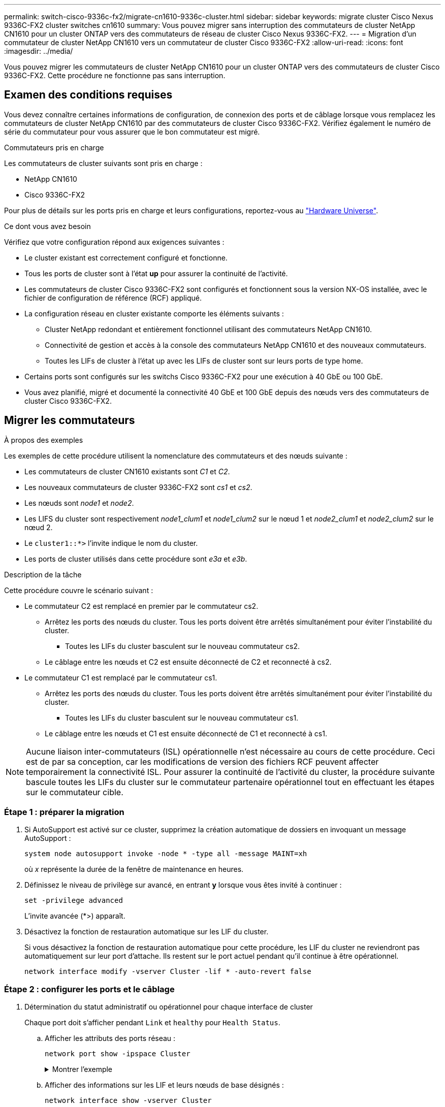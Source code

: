 ---
permalink: switch-cisco-9336c-fx2/migrate-cn1610-9336c-cluster.html 
sidebar: sidebar 
keywords: migrate cluster Cisco Nexus 9336C-FX2 cluster switches cn1610 
summary: Vous pouvez migrer sans interruption des commutateurs de cluster NetApp CN1610 pour un cluster ONTAP vers des commutateurs de réseau de cluster Cisco Nexus 9336C-FX2. 
---
= Migration d'un commutateur de cluster NetApp CN1610 vers un commutateur de cluster Cisco 9336C-FX2
:allow-uri-read: 
:icons: font
:imagesdir: ../media/


[role="lead"]
Vous pouvez migrer les commutateurs de cluster NetApp CN1610 pour un cluster ONTAP vers des commutateurs de cluster Cisco 9336C-FX2. Cette procédure ne fonctionne pas sans interruption.



== Examen des conditions requises

Vous devez connaître certaines informations de configuration, de connexion des ports et de câblage lorsque vous remplacez les commutateurs de cluster NetApp CN1610 par des commutateurs de cluster Cisco 9336C-FX2. Vérifiez également le numéro de série du commutateur pour vous assurer que le bon commutateur est migré.

.Commutateurs pris en charge
Les commutateurs de cluster suivants sont pris en charge :

* NetApp CN1610
* Cisco 9336C-FX2


Pour plus de détails sur les ports pris en charge et leurs configurations, reportez-vous au https://hwu.netapp.com/["Hardware Universe"^].

.Ce dont vous avez besoin
Vérifiez que votre configuration répond aux exigences suivantes :

* Le cluster existant est correctement configuré et fonctionne.
* Tous les ports de cluster sont à l'état *up* pour assurer la continuité de l'activité.
* Les commutateurs de cluster Cisco 9336C-FX2 sont configurés et fonctionnent sous la version NX-OS installée, avec le fichier de configuration de référence (RCF) appliqué.
* La configuration réseau en cluster existante comporte les éléments suivants :
+
** Cluster NetApp redondant et entièrement fonctionnel utilisant des commutateurs NetApp CN1610.
** Connectivité de gestion et accès à la console des commutateurs NetApp CN1610 et des nouveaux commutateurs.
** Toutes les LIFs de cluster à l'état up avec les LIFs de cluster sont sur leurs ports de type home.


* Certains ports sont configurés sur les switchs Cisco 9336C-FX2 pour une exécution à 40 GbE ou 100 GbE.
* Vous avez planifié, migré et documenté la connectivité 40 GbE et 100 GbE depuis des nœuds vers des commutateurs de cluster Cisco 9336C-FX2.




== Migrer les commutateurs

.À propos des exemples
Les exemples de cette procédure utilisent la nomenclature des commutateurs et des nœuds suivante :

* Les commutateurs de cluster CN1610 existants sont _C1_ et _C2_.
* Les nouveaux commutateurs de cluster 9336C-FX2 sont _cs1_ et _cs2_.
* Les nœuds sont _node1_ et _node2_.
* Les LIFS du cluster sont respectivement _node1_clum1_ et _node1_clum2_ sur le nœud 1 et _node2_clum1_ et _node2_clum2_ sur le nœud 2.
* Le `cluster1::*>` l'invite indique le nom du cluster.
* Les ports de cluster utilisés dans cette procédure sont _e3a_ et _e3b_.


.Description de la tâche
Cette procédure couvre le scénario suivant :

* Le commutateur C2 est remplacé en premier par le commutateur cs2.
+
** Arrêtez les ports des nœuds du cluster. Tous les ports doivent être arrêtés simultanément pour éviter l'instabilité du cluster.
+
*** Toutes les LIFs du cluster basculent sur le nouveau commutateur cs2.


** Le câblage entre les nœuds et C2 est ensuite déconnecté de C2 et reconnecté à cs2.


* Le commutateur C1 est remplacé par le commutateur cs1.
+
** Arrêtez les ports des nœuds du cluster. Tous les ports doivent être arrêtés simultanément pour éviter l'instabilité du cluster.
+
*** Toutes les LIFs du cluster basculent sur le nouveau commutateur cs1.


** Le câblage entre les nœuds et C1 est ensuite déconnecté de C1 et reconnecté à cs1.





NOTE: Aucune liaison inter-commutateurs (ISL) opérationnelle n'est nécessaire au cours de cette procédure. Ceci est de par sa conception, car les modifications de version des fichiers RCF peuvent affecter temporairement la connectivité ISL. Pour assurer la continuité de l'activité du cluster, la procédure suivante bascule toutes les LIFs du cluster sur le commutateur partenaire opérationnel tout en effectuant les étapes sur le commutateur cible.



=== Étape 1 : préparer la migration

. Si AutoSupport est activé sur ce cluster, supprimez la création automatique de dossiers en invoquant un message AutoSupport :
+
`system node autosupport invoke -node * -type all -message MAINT=xh`

+
où _x_ représente la durée de la fenêtre de maintenance en heures.

. Définissez le niveau de privilège sur avancé, en entrant *y* lorsque vous êtes invité à continuer :
+
`set -privilege advanced`

+
L'invite avancée (*>) apparaît.

. Désactivez la fonction de restauration automatique sur les LIF du cluster.
+
Si vous désactivez la fonction de restauration automatique pour cette procédure, les LIF du cluster ne reviendront pas automatiquement sur leur port d'attache. Ils restent sur le port actuel pendant qu'il continue à être opérationnel.

+
`network interface modify -vserver Cluster -lif * -auto-revert false`





=== Étape 2 : configurer les ports et le câblage

. Détermination du statut administratif ou opérationnel pour chaque interface de cluster
+
Chaque port doit s'afficher pendant `Link` et `healthy` pour `Health Status`.

+
.. Afficher les attributs des ports réseau :
+
`network port show -ipspace Cluster`

+
.Montrer l'exemple
[%collapsible]
====
[listing, subs="+quotes"]
----
cluster1::*> *network port show -ipspace Cluster*

Node: node1
                                                                       Ignore
                                                 Speed(Mbps)  Health   Health
Port      IPspace    Broadcast Domain Link MTU   Admin/Oper   Status   Status
--------- ---------- ---------------- ---- ----- ------------ -------- ------
e3a       Cluster    Cluster          up   9000  auto/100000  healthy  false
e3b       Cluster    Cluster          up   9000  auto/100000  healthy  false

Node: node2
                                                                       Ignore
                                                 Speed(Mbps)  Health   Health
Port      IPspace    Broadcast Domain Link MTU   Admin/Oper   Status   Status
--------- ---------- ---------------- ---- ----- ------------ -------- ------
e3a       Cluster    Cluster          up   9000  auto/100000  healthy  false
e3b       Cluster    Cluster          up   9000  auto/100000  healthy  false
----
====
.. Afficher des informations sur les LIF et leurs nœuds de base désignés :
+
`network interface show -vserver Cluster`

+
Chaque LIF doit afficher `up/up` pour `Status Admin/Oper` et `true` pour `Is Home`.

+
.Montrer l'exemple
[%collapsible]
====
[listing, subs="+quotes"]
----
cluster1::*> *network interface show -vserver Cluster*

            Logical      Status     Network            Current     Current Is
Vserver     Interface    Admin/Oper Address/Mask       Node        Port    Home
----------- -----------  ---------- ------------------ ----------- ------- ----
Cluster
            node1_clus1  up/up      169.254.209.69/16  node1       e3a     true
            node1_clus2  up/up      169.254.49.125/16  node1       e3b     true
            node2_clus1  up/up      169.254.47.194/16  node2       e3a     true
            node2_clus2  up/up      169.254.19.183/16  node2       e3b     true

----
====


. Les ports de cluster de chaque nœud sont connectés aux commutateurs de cluster existants de la manière suivante (du point de vue des nœuds) à l'aide de la commande :
+
`network device-discovery show -protocol`

+
.Montrer l'exemple
[%collapsible]
====
[listing, subs="+quotes"]
----
cluster1::*> *network device-discovery show -protocol cdp*
Node/       Local  Discovered
Protocol    Port   Device (LLDP: ChassisID)  Interface         Platform
----------- ------ ------------------------- ----------------  ----------------
node1      /cdp
            e3a    C1 (6a:ad:4f:98:3b:3f)    0/1               -
            e3b    C2 (6a:ad:4f:98:4c:a4)    0/1               -
node2      /cdp
            e3a    C1 (6a:ad:4f:98:3b:3f)    0/2               -
            e3b    C2 (6a:ad:4f:98:4c:a4)    0/2               -
----
====
. Les ports et les commutateurs du cluster sont connectés de la manière suivante (du point de vue des commutateurs) à l'aide de la commande :
+
`show cdp neighbors`

+
.Montrer l'exemple
[%collapsible]
====
[listing, subs="+quotes"]
----
C1# *show cdp neighbors*

Capability Codes: R - Router, T - Trans-Bridge, B - Source-Route-Bridge
                  S - Switch, H - Host, I - IGMP, r - Repeater,
                  V - VoIP-Phone, D - Remotely-Managed-Device,
                  s - Supports-STP-Dispute

Device-ID             Local Intrfce Hldtme Capability  Platform         Port ID
node1                 Eth1/1        124    H           AFF-A400         e3a
node2                 Eth1/2        124    H           AFF-A400         e3a
C2                    0/13          179    S I s       CN1610           0/13
C2                    0/14          175    S I s       CN1610           0/14
C2                    0/15          179    S I s       CN1610           0/15
C2                    0/16          175    S I s       CN1610           0/16

C2# *show cdp neighbors*

Capability Codes: R - Router, T - Trans-Bridge, B - Source-Route-Bridge
                  S - Switch, H - Host, I - IGMP, r - Repeater,
                  V - VoIP-Phone, D - Remotely-Managed-Device,
                  s - Supports-STP-Dispute


Device-ID             Local Intrfce Hldtme Capability  Platform         Port ID
node1                 Eth1/1        124    H           AFF-A400         e3b
node2                 Eth1/2        124    H           AFF-A400         e3b
C1                    0/13          175    S I s       CN1610           0/13
C1                    0/14          175    S I s       CN1610           0/14
C1                    0/15          175    S I s       CN1610           0/15
C1                    0/16          175    S I s       CN1610           0/16
----
====
. Vérifiez la connectivité des interfaces de cluster distantes :


[role="tabbed-block"]
====
.ONTAP 9.9.1 et versions ultérieures
--
Vous pouvez utiliser le `network interface check cluster-connectivity` pour lancer un contrôle d'accessibilité pour la connectivité du cluster, puis afficher les détails :

`network interface check cluster-connectivity start` et `network interface check cluster-connectivity show`

[listing, subs="+quotes"]
----
cluster1::*> *network interface check cluster-connectivity start*
----
*REMARQUE :* attendez un certain nombre de secondes avant d'exécuter `show` la commande pour afficher les détails.

[listing, subs="+quotes"]
----
cluster1::*> *network interface check cluster-connectivity show*
                                  Source           Destination      Packet
Node   Date                       LIF              LIF              Loss
------ -------------------------- ---------------- ---------------- -----------
node1
       3/5/2022 19:21:18 -06:00   node1_clus2      node2-clus1      none
       3/5/2022 19:21:20 -06:00   node1_clus2      node2_clus2      none
node2
       3/5/2022 19:21:18 -06:00   node2_clus2      node1_clus1      none
       3/5/2022 19:21:20 -06:00   node2_clus2      node1_clus2      none
----
--
.Toutes les versions de ONTAP
--
Pour toutes les versions de ONTAP, vous pouvez également utiliser `cluster ping-cluster -node <name>` pour vérifier la connectivité :

`cluster ping-cluster -node <name>`

[listing, subs="+quotes"]
----
cluster1::*> *cluster ping-cluster -node local*
Host is node2
Getting addresses from network interface table...
Cluster node1_clus1 169.254.209.69 node1     e3a
Cluster node1_clus2 169.254.49.125 node1     e3b
Cluster node2_clus1 169.254.47.194 node2     e3a
Cluster node2_clus2 169.254.19.183 node2     e3b
Local = 169.254.47.194 169.254.19.183
Remote = 169.254.209.69 169.254.49.125
Cluster Vserver Id = 4294967293
Ping status:
....
Basic connectivity succeeds on 4 path(s)
Basic connectivity fails on 0 path(s)
................
Detected 9000 byte MTU on 4 path(s):
    Local 169.254.19.183 to Remote 169.254.209.69
    Local 169.254.19.183 to Remote 169.254.49.125
    Local 169.254.47.194 to Remote 169.254.209.69
    Local 169.254.47.194 to Remote 169.254.49.125
Larger than PMTU communication succeeds on 4 path(s)
RPC status:
2 paths up, 0 paths down (tcp check)
2 paths up, 0 paths down (udp check)
----
--
====
. [[step5]] sur le commutateur C2, arrêter les ports connectés aux ports de cluster des nœuds afin de basculer les LIFs du cluster.
+
[listing, subs="+quotes"]
----
(C2)# *configure*
(C2)(Config)# *interface 0/1-0/12*
(C2)(Interface 0/1-0/12)# *shutdown*
(C2)(Interface 0/1-0/12)# *exit*
(C2)(Config)# *exit*
----
. Déplacez les ports de cluster de nœuds de l'ancien commutateur C2 vers le nouveau commutateur cs2, à l'aide du câblage approprié pris en charge par le Cisco 9336C-FX2.
. Afficher les attributs des ports réseau :
+
`network port show -ipspace Cluster`

+
.Montrer l'exemple
[%collapsible]
====
[listing, subs="+quotes"]
----
cluster1::*> *network port show -ipspace Cluster*

Node: node1
                                                                       Ignore
                                                 Speed(Mbps)  Health   Health
Port      IPspace    Broadcast Domain Link MTU   Admin/Oper   Status   Status
--------- ---------- ---------------- ---- ----- ------------ -------- ------
e3a       Cluster    Cluster          up   9000  auto/100000  healthy  false
e3b       Cluster    Cluster          up   9000  auto/100000  healthy  false

Node: node2
                                                                       Ignore
                                                 Speed(Mbps)  Health   Health
Port      IPspace    Broadcast Domain Link MTU   Admin/Oper   Status   Status
--------- ---------- ---------------- ---- ----- ------------ -------- ------
e3a       Cluster    Cluster          up   9000  auto/100000  healthy  false
e3b       Cluster    Cluster          up   9000  auto/100000  healthy  false
----
====
. Les ports de cluster de chaque nœud sont désormais connectés aux commutateurs de cluster de la façon suivante, du point de vue des nœuds :
+
`network device-discovery show -protocol`

+
.Montrer l'exemple
[%collapsible]
====
[listing, subs="+quotes"]
----
cluster1::*> *network device-discovery show -protocol cdp*

Node/       Local  Discovered
Protocol    Port   Device (LLDP: ChassisID)  Interface         Platform
----------- ------ ------------------------- ----------------  ----------------
node1      /cdp
            e3a    C1  (6a:ad:4f:98:3b:3f)   0/1               CN1610
            e3b    cs2 (b8:ce:f6:19:1a:7e)   Ethernet1/1/1     N9K-C9336C-FX2
node2      /cdp
            e3a    C1  (6a:ad:4f:98:3b:3f)   0/2               CN1610
            e3b    cs2 (b8:ce:f6:19:1b:96)   Ethernet1/1/2     N9K-C9336C-FX2
----
====
. Sur le commutateur cs2, vérifiez que tous les ports du cluster de nœuds sont activés :
+
`network interface show -vserver Cluster`

+
.Montrer l'exemple
[%collapsible]
====
[listing, subs="+quotes"]
----
cluster1::*> *network interface show -vserver Cluster*
            Logical      Status     Network            Current     Current Is
Vserver     Interfac     Admin/Oper Address/Mask       Node        Port    Home
----------- ------------ ---------- ------------------ ----------- ------- ----
Cluster
            node1_clus1  up/up      169.254.3.4/16     node1       e0b     false
            node1_clus2  up/up      169.254.3.5/16     node1       e0b     true
            node2_clus1  up/up      169.254.3.8/16     node2       e0b     false
            node2_clus2  up/up      169.254.3.9/16     node2       e0b     true
----
====
. Sur le commutateur C1, arrêter les ports connectés aux ports de cluster des nœuds afin de basculer les LIFs du cluster.
+
[listing, subs="+quotes"]
----
(C1)# *configure*
(C1)(Config)# *interface 0/1-0/12*
(C1)(Interface 0/1-0/12)# *shutdown*
(C1)(Interface 0/1-0/12)# *exit*
(C1)(Config)# *exit*
----
. Déplacez les ports de cluster de nœuds de l'ancien commutateur C1 vers le nouveau commutateur cs1 à l'aide du câblage approprié pris en charge par le Cisco 9336C-FX2.
. Vérifier la configuration finale du cluster :
+
`network port show -ipspace Cluster`

+
Chaque port doit s'afficher `up` pour `Link` et `healthy` pour `Health Status`.

+
.Montrer l'exemple
[%collapsible]
====
[listing, subs="+quotes"]
----
cluster1::*> *network port show -ipspace Cluster*

Node: node1
                                                                       Ignore
                                                 Speed(Mbps)  Health   Health
Port      IPspace    Broadcast Domain Link MTU   Admin/Oper   Status   Status
--------- ---------- ---------------- ---- ----- ------------ -------- ------
e3a       Cluster    Cluster          up   9000  auto/100000  healthy  false
e3b       Cluster    Cluster          up   9000  auto/100000  healthy  false

Node: node2
                                                                       Ignore
                                                 Speed(Mbps)  Health   Health
Port      IPspace    Broadcast Domain Link MTU   Admin/Oper   Status   Status
--------- ---------- ---------------- ---- ----- ------------ -------- ------
e3a       Cluster    Cluster          up   9000  auto/100000  healthy  false
e3b       Cluster    Cluster          up   9000  auto/100000  healthy  false
----
====
. Les ports de cluster de chaque nœud sont désormais connectés aux commutateurs de cluster de la façon suivante, du point de vue des nœuds :
+
`network device-discovery show -protocol`

+
.Montrer l'exemple
[%collapsible]
====
[listing, subs="+quotes"]
----
cluster1::*> *network device-discovery show -protocol cdp*

Node/       Local  Discovered
Protocol    Port   Device (LLDP: ChassisID)  Interface       Platform
----------- ------ ------------------------- --------------  ----------------
node1      /cdp
            e3a    cs1 (b8:ce:f6:19:1a:7e)   Ethernet1/1/1   N9K-C9336C-FX2
            e3b    cs2 (b8:ce:f6:19:1b:96)   Ethernet1/1/2   N9K-C9336C-FX2
node2      /cdp
            e3a    cs1 (b8:ce:f6:19:1a:7e)   Ethernet1/1/1   N9K-C9336C-FX2
            e3b    cs2 (b8:ce:f6:19:1b:96)   Ethernet1/1/2   N9K-C9336C-FX2
----
====
. Sur les commutateurs cs1 et cs2, vérifiez que tous les ports de cluster de nœuds sont activés :
+
`network port show -ipspace Cluster`

+
.Montrer l'exemple
[%collapsible]
====
[listing, subs="+quotes"]
----
cluster1::*> *network port show -ipspace Cluster*

Node: node1
                                                                       Ignore
                                                  Speed(Mbps) Health   Health
Port      IPspace      Broadcast Domain Link MTU  Admin/Oper  Status   Status
--------- ------------ ---------------- ---- ---- ----------- -------- ------
e0a       Cluster      Cluster          up   9000  auto/10000 healthy  false
e0b       Cluster      Cluster          up   9000  auto/10000 healthy  false

Node: node2
                                                                       Ignore
                                                  Speed(Mbps) Health   Health
Port      IPspace      Broadcast Domain Link MTU  Admin/Oper  Status   Status
--------- ------------ ---------------- ---- ---- ----------- -------- ------
e0a       Cluster      Cluster          up   9000  auto/10000 healthy  false
e0b       Cluster      Cluster          up   9000  auto/10000 healthy  false
----
====
. Vérifier que les deux nœuds disposent chacun d'une connexion à chaque commutateur :
+
`network device-discovery show -protocol`

+
.Montrer l'exemple
[%collapsible]
====
L'exemple suivant montre les résultats appropriés pour les deux commutateurs :

[listing, subs="+quotes"]
----
cluster1::*> *network device-discovery show -protocol cdp*
Node/       Local  Discovered
Protocol    Port   Device (LLDP: ChassisID)  Interface       Platform
----------- ------ ------------------------- --------------  --------------
node1      /cdp
            e0a    cs1 (b8:ce:f6:19:1b:42)   Ethernet1/1/1   N9K-C9336C-FX2
            e0b    cs2 (b8:ce:f6:19:1b:96)   Ethernet1/1/2   N9K-C9336C-FX2

node2      /cdp
            e0a    cs1 (b8:ce:f6:19:1b:42)   Ethernet1/1/1   N9K-C9336C-FX2
            e0b    cs2 (b8:ce:f6:19:1b:96)   Ethernet1/1/2   N9K-C9336C-FX2
----
====




=== Étape 3 : vérifier la configuration

. Activer la fonction de revert automatique sur les LIFs du cluster :
+
`cluster1::*> network interface modify -vserver Cluster -lif * -auto-revert true`

. Vérifier que toutes les LIFs du réseau du cluster sont de nouveau sur leurs ports de base :
+
`network interface show`

+
.Montrer l'exemple
[%collapsible]
====
[listing, subs="+quotes"]
----
cluster1::*> *network interface show -vserver Cluster*

            Logical    Status     Network            Current       Current Is
Vserver     Interface  Admin/Oper Address/Mask       Node          Port    Home
----------- ---------- ---------- ------------------ ------------- ------- ----
Cluster
            node1_clus1  up/up    169.254.209.69/16  node1         e3a     true
            node1_clus2  up/up    169.254.49.125/16  node1         e3b     true
            node2_clus1  up/up    169.254.47.194/16  node2         e3a     true
            node2_clus2  up/up    169.254.19.183/16  node2         e3b     true
----
====
. Rétablissez le niveau de privilège sur admin :
+
`set -privilege admin`

. Si vous avez supprimé la création automatique de cas, réactivez-la en appelant un message AutoSupport :
+
`system node autosupport invoke -node * -type all -message MAINT=END`



.Et la suite ?
link:../switch-cshm/config-overview.html["Configurer la surveillance de l'état des commutateurs"].
